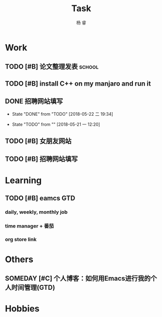 #+LATEX_HEADER: \usepackage{xeCJK}
#+LATEX_HEADER: \setmainfont{"微软雅黑"}
#+ATTR_LATEX: :width 5cm :options angle=90
#+TITLE: Task
#+AUTHOR: 杨 睿
#+EMAIL: yangruipis@163.com
#+KEYWORDS: GTD
#+OPTIONS: H:4 toc:t 
#+PROPERTY: CLOCK_INTO_DRAWER t
#+TAGS: { code(c) theory(t) school(s) easy(e) project(p) }

* Work

** TODO [#B] 论文整理发表                                          :school:
DEADLINE: <2018-05-31 四>

** TODO [#B] install C++ on my manjaro and run it 

** DONE 招聘网站填写
DEADLINE: <2018-05-21 一>
- State "DONE"       from "TODO"       [2018-05-22 二 19:34]
:LOGBOOK:  
CLOCK: [2018-05-22 二 17:57]--[2018-05-22 二 18:54] =>  0:57
:END: 
- State "TODO"       from ""           [2018-05-21 一 12:20]

** TODO [#B] 女朋友网站
DEADLINE: <2018-05-26 六>

** TODO [#B] 招聘网站填写
DEADLINE: <2018-05-25 五>

* Learning

** TODO [#B] eamcs GTD
*** daily, weekly, monthly job
*** time manager + 番茄
*** org store link

* Others

** SOMEDAY [#C] 个人博客：如何用Emacs进行我的个人时间管理(GTD)

* Hobbies

